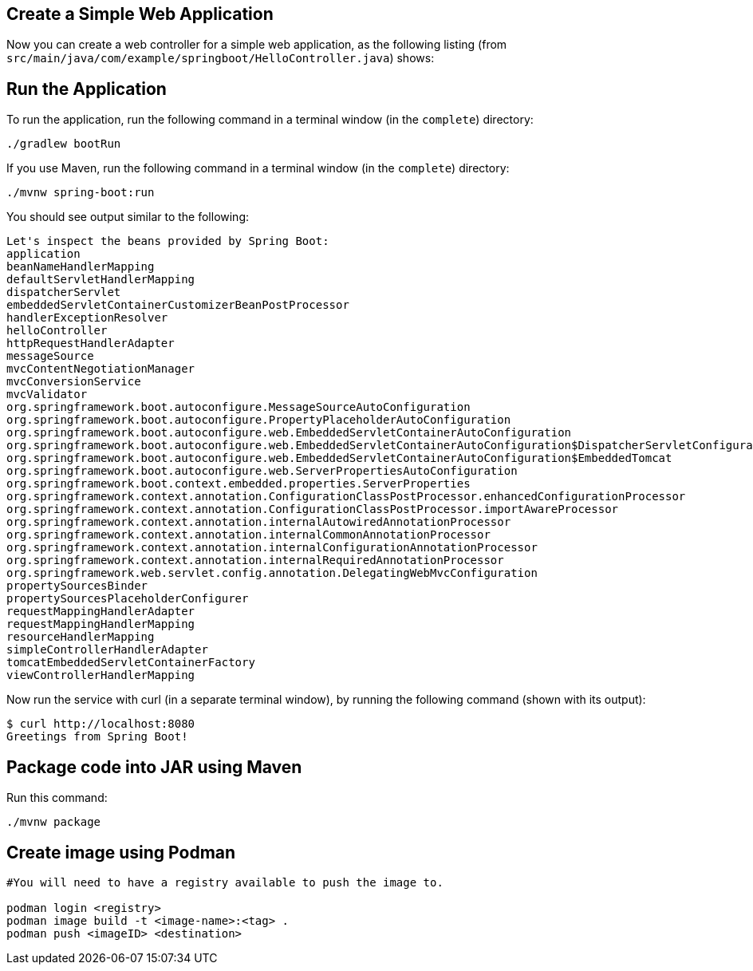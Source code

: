 [[initial]]
== Create a Simple Web Application

Now you can create a web controller for a simple web application, as the following listing
(from `src/main/java/com/example/springboot/HelloController.java`) shows:

== Run the Application

To run the application, run the following command in a terminal window (in the `complete`)
directory:

====
[source,text]
----
./gradlew bootRun
----
====

If you use Maven, run the following command in a terminal window (in the `complete`)
directory:

====
[source,text]
----
./mvnw spring-boot:run
----
====

You should see output similar to the following:

====
[source,text]
----
Let's inspect the beans provided by Spring Boot:
application
beanNameHandlerMapping
defaultServletHandlerMapping
dispatcherServlet
embeddedServletContainerCustomizerBeanPostProcessor
handlerExceptionResolver
helloController
httpRequestHandlerAdapter
messageSource
mvcContentNegotiationManager
mvcConversionService
mvcValidator
org.springframework.boot.autoconfigure.MessageSourceAutoConfiguration
org.springframework.boot.autoconfigure.PropertyPlaceholderAutoConfiguration
org.springframework.boot.autoconfigure.web.EmbeddedServletContainerAutoConfiguration
org.springframework.boot.autoconfigure.web.EmbeddedServletContainerAutoConfiguration$DispatcherServletConfiguration
org.springframework.boot.autoconfigure.web.EmbeddedServletContainerAutoConfiguration$EmbeddedTomcat
org.springframework.boot.autoconfigure.web.ServerPropertiesAutoConfiguration
org.springframework.boot.context.embedded.properties.ServerProperties
org.springframework.context.annotation.ConfigurationClassPostProcessor.enhancedConfigurationProcessor
org.springframework.context.annotation.ConfigurationClassPostProcessor.importAwareProcessor
org.springframework.context.annotation.internalAutowiredAnnotationProcessor
org.springframework.context.annotation.internalCommonAnnotationProcessor
org.springframework.context.annotation.internalConfigurationAnnotationProcessor
org.springframework.context.annotation.internalRequiredAnnotationProcessor
org.springframework.web.servlet.config.annotation.DelegatingWebMvcConfiguration
propertySourcesBinder
propertySourcesPlaceholderConfigurer
requestMappingHandlerAdapter
requestMappingHandlerMapping
resourceHandlerMapping
simpleControllerHandlerAdapter
tomcatEmbeddedServletContainerFactory
viewControllerHandlerMapping
----
====
Now run the service with curl (in a separate terminal window), by running the following
command (shown with its output):

====
[source,text]
----
$ curl http://localhost:8080
Greetings from Spring Boot!
----
====

== Package code into JAR using Maven

Run this command:
====
[source,text]
----
./mvnw package
----
====

== Create image using Podman

====
[source,text]
----
#You will need to have a registry available to push the image to.

podman login <registry>
podman image build -t <image-name>:<tag> .
podman push <imageID> <destination>
----
====